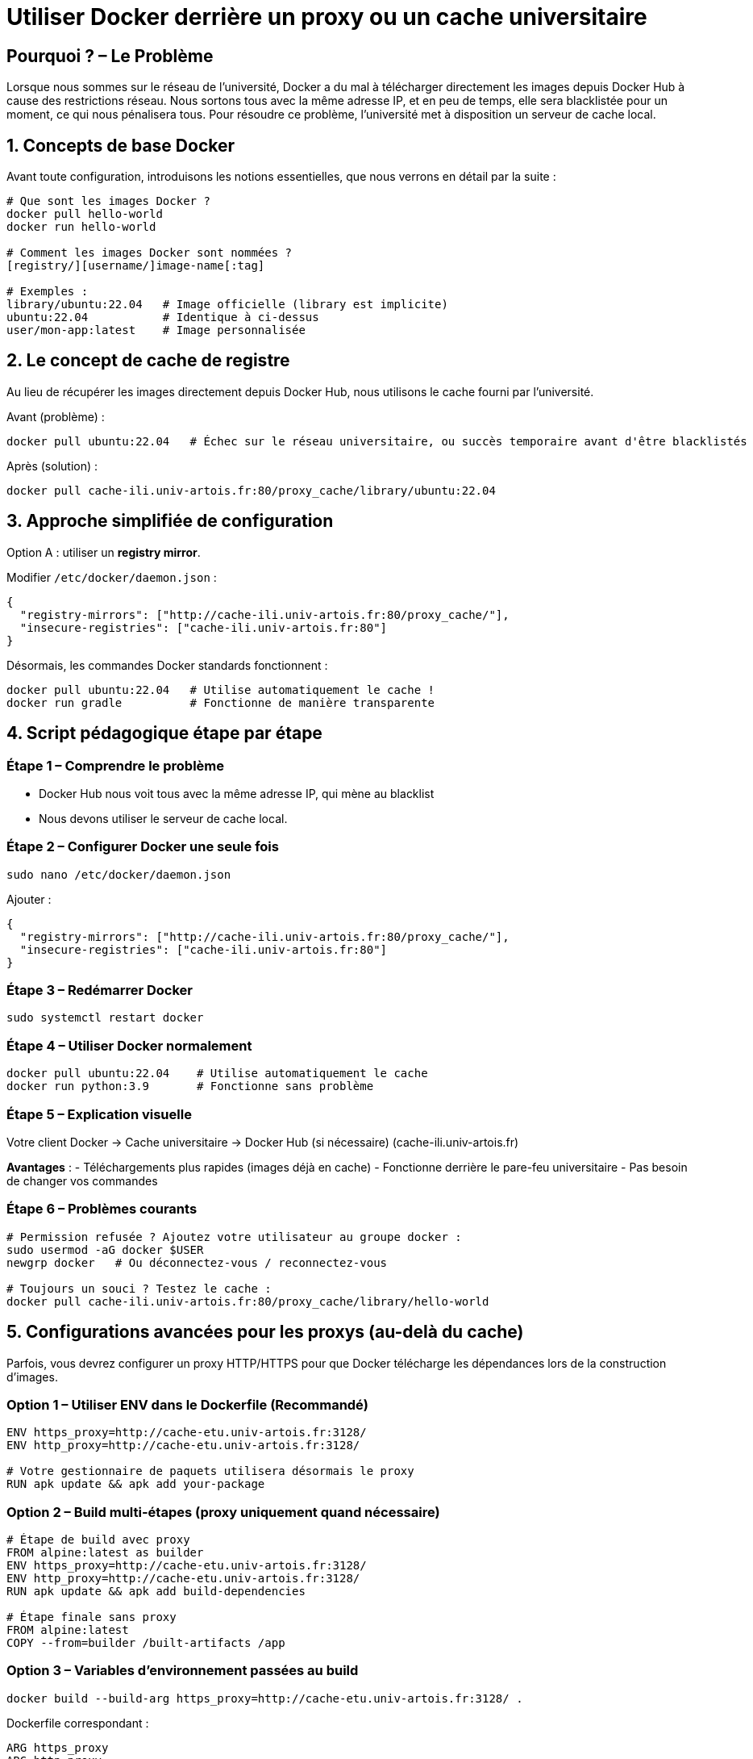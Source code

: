 = Utiliser Docker derrière un proxy ou un cache universitaire

[%auto-animate]
== Pourquoi ? – Le Problème

Lorsque nous sommes sur le réseau de l’université, Docker a du mal à télécharger directement les images depuis Docker Hub à cause des restrictions réseau. Nous sortons tous avec la même adresse IP, et en peu de temps, elle sera blacklistée pour un moment, ce qui nous pénalisera tous.
Pour résoudre ce problème, l’université met à disposition un serveur de cache local.

[%auto-animate]
== 1. Concepts de base Docker

Avant toute configuration, introduisons les notions essentielles, que nous verrons en détail par la suite :

[source,bash]
----
# Que sont les images Docker ?
docker pull hello-world
docker run hello-world

# Comment les images Docker sont nommées ?
[registry/][username/]image-name[:tag]

# Exemples :
library/ubuntu:22.04   # Image officielle (library est implicite)
ubuntu:22.04           # Identique à ci-dessus
user/mon-app:latest    # Image personnalisée
----

[%auto-animate]
== 2. Le concept de cache de registre

Au lieu de récupérer les images directement depuis Docker Hub, nous utilisons le cache fourni par l’université.

Avant (problème) :

[source,bash]
----
docker pull ubuntu:22.04   # Échec sur le réseau universitaire, ou succès temporaire avant d'être blacklistés
----

Après (solution) :

[source,bash]
----
docker pull cache-ili.univ-artois.fr:80/proxy_cache/library/ubuntu:22.04
----

[%auto-animate]
== 3. Approche simplifiée de configuration

Option A : utiliser un *registry mirror*.

Modifier `/etc/docker/daemon.json` :

[source,json]
----
{
  "registry-mirrors": ["http://cache-ili.univ-artois.fr:80/proxy_cache/"],
  "insecure-registries": ["cache-ili.univ-artois.fr:80"]
}
----

Désormais, les commandes Docker standards fonctionnent :

[source,bash]
----
docker pull ubuntu:22.04   # Utilise automatiquement le cache !
docker run gradle          # Fonctionne de manière transparente
----

[%auto-animate]
== 4. Script pédagogique étape par étape

=== Étape 1 – Comprendre le problème
- Docker Hub nous voit tous avec la même adresse IP, qui mène au blacklist
- Nous devons utiliser le serveur de cache local.

=== Étape 2 – Configurer Docker une seule fois

[source,bash]
----
sudo nano /etc/docker/daemon.json
----

Ajouter :

[source,json]
----
{
  "registry-mirrors": ["http://cache-ili.univ-artois.fr:80/proxy_cache/"],
  "insecure-registries": ["cache-ili.univ-artois.fr:80"]
}
----

=== Étape 3 – Redémarrer Docker

[source,bash]
----
sudo systemctl restart docker
----

=== Étape 4 – Utiliser Docker normalement

[source,bash]
----
docker pull ubuntu:22.04    # Utilise automatiquement le cache
docker run python:3.9       # Fonctionne sans problème
----

=== Étape 5 – Explication visuelle

Votre client Docker → Cache universitaire → Docker Hub (si nécessaire)
(cache-ili.univ-artois.fr)

*Avantages* :
- Téléchargements plus rapides (images déjà en cache)
- Fonctionne derrière le pare-feu universitaire
- Pas besoin de changer vos commandes

=== Étape 6 – Problèmes courants

[source,bash]
----
# Permission refusée ? Ajoutez votre utilisateur au groupe docker :
sudo usermod -aG docker $USER
newgrp docker   # Ou déconnectez-vous / reconnectez-vous

# Toujours un souci ? Testez le cache :
docker pull cache-ili.univ-artois.fr:80/proxy_cache/library/hello-world
----

[%auto-animate]
== 5. Configurations avancées pour les proxys (au-delà du cache)

Parfois, vous devrez configurer un proxy HTTP/HTTPS pour que Docker télécharge les dépendances lors de la construction d’images.

=== Option 1 – Utiliser ENV dans le Dockerfile (Recommandé)

[source,dockerfile]
----
ENV https_proxy=http://cache-etu.univ-artois.fr:3128/
ENV http_proxy=http://cache-etu.univ-artois.fr:3128/

# Votre gestionnaire de paquets utilisera désormais le proxy
RUN apk update && apk add your-package
----

=== Option 2 – Build multi-étapes (proxy uniquement quand nécessaire)

[source,dockerfile]
----
# Étape de build avec proxy
FROM alpine:latest as builder
ENV https_proxy=http://cache-etu.univ-artois.fr:3128/
ENV http_proxy=http://cache-etu.univ-artois.fr:3128/
RUN apk update && apk add build-dependencies

# Étape finale sans proxy
FROM alpine:latest
COPY --from=builder /built-artifacts /app
----

=== Option 3 – Variables d’environnement passées au build

[source,bash]
----
docker build --build-arg https_proxy=http://cache-etu.univ-artois.fr:3128/ .
----

Dockerfile correspondant :

[source,dockerfile]
----
ARG https_proxy
ARG http_proxy

RUN apk update && apk add your-package
----

=== Option 4 – Configuration du démon Docker (système entier)

Ajouter dans `/etc/docker/daemon.json` :

[source,json]
----
{
  "proxies": {
    "default": {
      "httpProxy": "http://cache-etu.univ-artois.fr:3128",
      "httpsProxy": "http://cache-etu.univ-artois.fr:3128",
      "noProxy": "localhost,127.0.0.1"
    }
  }
}
----

Puis redémarrer Docker :

[source,bash]
----
sudo systemctl restart docker
----

=== Option 5 – Configuration spécifique à l’utilisateur

Créer ou modifier `~/.docker/config.json` :

[source,json]
----
{
  "proxies": {
    "default": {
      "httpProxy": "http://cache-etu.univ-artois.fr:3128",
      "httpsProxy": "http://cache-etu.univ-artois.fr:3128"
    }
  }
}
----

[%auto-animate]
== 6. Pourquoi ENV est préférable à RUN export

* *Persistance* : `ENV` définit la variable pour toutes les commandes `RUN` suivantes.
* *Clarté* : la dépendance au proxy est explicitement indiquée dans le Dockerfile.
* *Arguments de build* : permettent de surcharger la configuration au moment du build.

=== En résumé
- Utilisez l’option *#1 (ENV dans Dockerfile)* si le proxy est toujours nécessaire.
- Utilisez l’option *#3 (build args)* si vous souhaitez plus de flexibilité.

L’approche `RUN export` ne fonctionne que pour une seule commande : c’est pourquoi `ENV` est plus fiable et conforme à l’esprit Docker.
